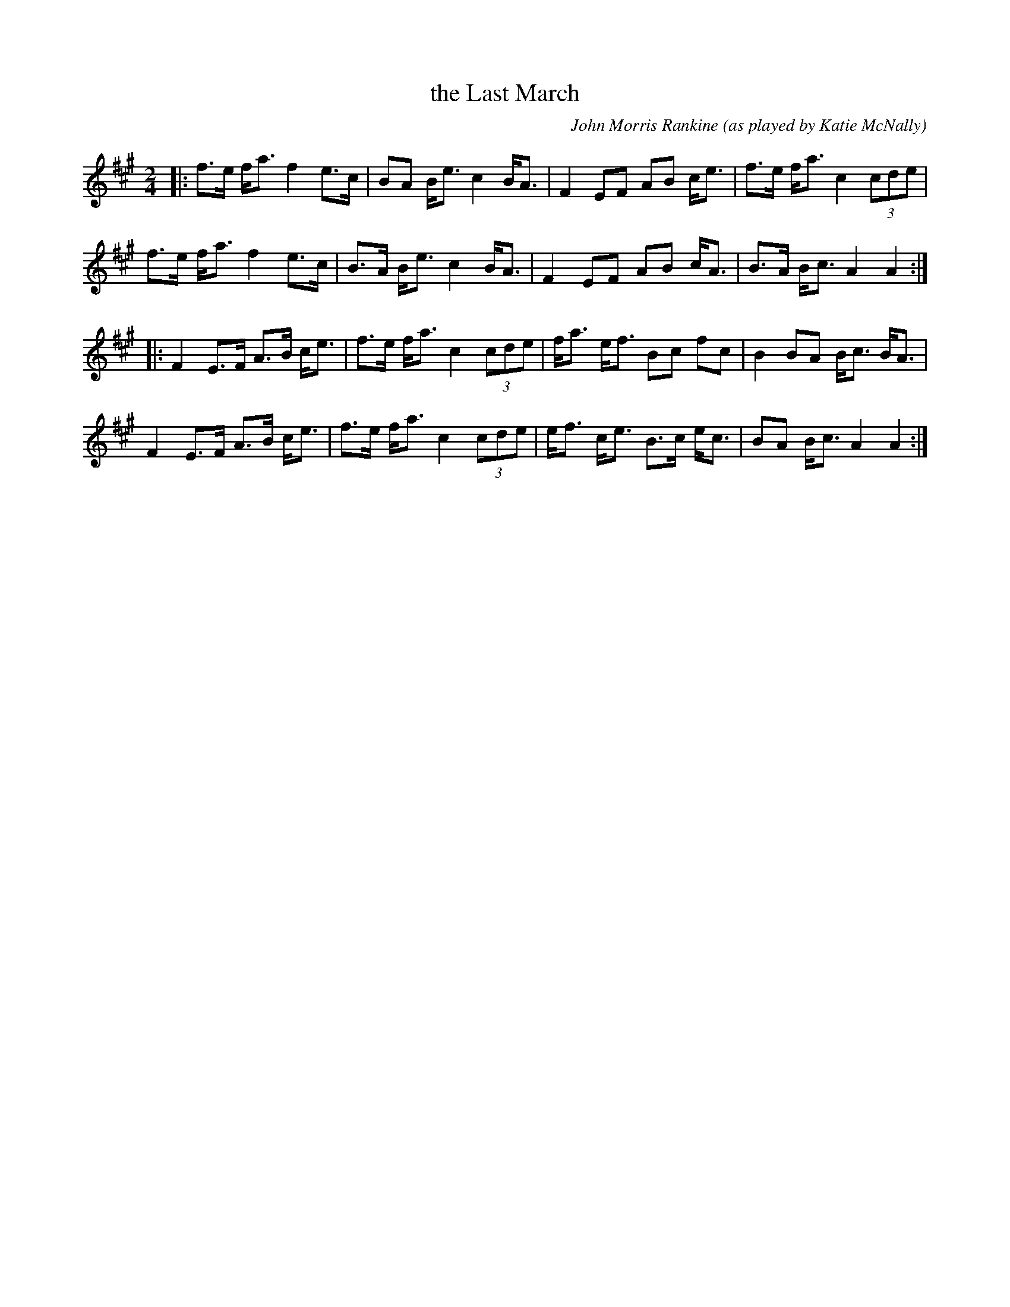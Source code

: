 X: 1
T: the Last March
C: John Morris Rankine
O: as played by Katie McNally
S: Concord Slow Scottish collection
R: march
Z: 2017 John Chambers <jc:trillian.mit.edu>
M: 2/4
L: 1/8
K: A
|:\
f>e f<a f2 e>c | BA  B<e c2 B<A | F2 EF AB c<e | f>e f<a c2 (3cde |
f>e f<a f2 e>c | B>A B<e c2 B<A | F2 EF AB c<A | B>A B<c A2 A2 :|
|:\
F2 E>F A>B c<e | f>e f<a c2 (3cde | f<a e<f Bc  fc  | B2 BA  B<c B<A |
F2 E>F A>B c<e | f>e f<a c2 (3cde | e<f c<e B>c e<c | BA B<c A2  A2 :|
